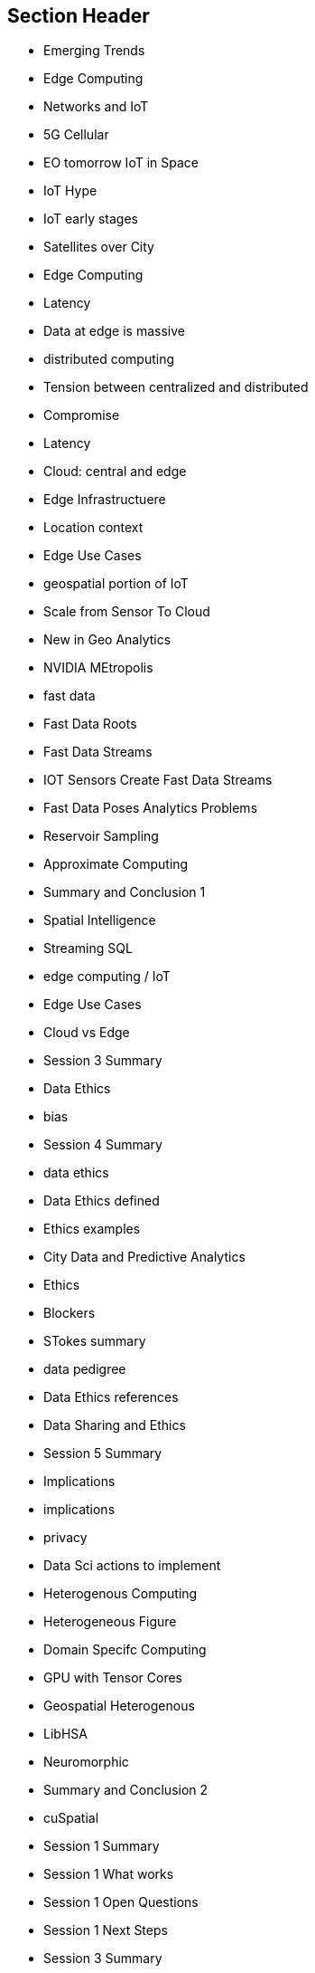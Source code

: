 == Section Header
//write text in as many clauses as necessary. Use one document or many, your choice!
* Emerging Trends
* Edge Computing
	* Networks and IoT
		* 5G Cellular
		* EO tomorrow IoT in Space
		* IoT Hype
		* IoT early stages
		* Satellites over City
		* Edge Computing
		* Latency
		* Data at edge is massive
		* distributed computing
			* Tension between centralized and distributed
			* Compromise
			* Latency
			* Cloud: central and edge
		* Edge Infrastructuere
	* Location context
		* Edge Use Cases
		* geospatial portion of IoT
		* Scale from Sensor To Cloud
		* New in Geo Analytics
		* NVIDIA MEtropolis
	* fast data
		* Fast Data Roots
		* Fast Data Streams
		* IOT Sensors Create Fast Data Streams
		* Fast Data Poses Analytics Problems
		* Reservoir Sampling
		* Approximate Computing
		* Summary and Conclusion 1
		* Spatial Intelligence
		* Streaming SQL
	* edge computing / IoT
		* Edge Use Cases
		* Cloud vs Edge
		* Session 3 Summary
* Data Ethics
	* bias
		* Session 4 Summary
	* data ethics
		* Data Ethics defined
		* Ethics examples
		* City Data and Predictive Analytics
		* Ethics
		* Blockers
		* STokes summary
		* data pedigree
		* Data Ethics references
		* Data Sharing and Ethics
		* Session 5 Summary
	* Implications
		* implications
	* privacy
		* Data Sci actions to implement
* Heterogenous Computing
	* Heterogeneous Figure
	* Domain Specifc Computing
	* GPU with Tensor Cores
	* Geospatial Heterogenous
	* LibHSA
	* Neuromorphic
	* Summary and Conclusion 2
	* cuSpatial
	* Session 1 Summary
	* Session 1 What works
	* Session 1 Open Questions
	* Session 1 Next Steps
	* Session 3 Summary
